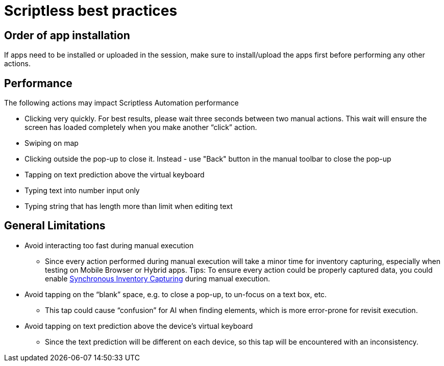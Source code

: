 = Scriptless best practices
:navtitle: Scriptless best practices

== Order of app installation

If apps need to be installed or uploaded in the session, make sure to install/upload the apps first before performing any other actions.

== Performance

The following actions may impact Scriptless Automation performance

* Clicking very quickly. For best results, please wait three seconds between two manual actions. This wait will ensure the screen has loaded completely when you make another “click” action.
* Swiping on map
* Clicking outside the pop-up to close it. Instead -  use "Back" button in the manual toolbar to close the pop-up
* Tapping on text prediction above the virtual keyboard
* Typing text into number input only
* Typing string that has length more than limit when editing text

== General Limitations

* Avoid interacting too fast during manual execution
** Since every action performed during manual execution will take a minor time for inventory capturing, especially when testing on Mobile Browser or Hybrid apps.
Tips: To ensure every action could be properly captured data, you could enable xref:manual-testing:device-controls.adoc#_synchronous_inventory_capture[Synchronous Inventory Capturing] during manual execution.

* Avoid tapping on the “blank” space, e.g. to close a pop-up, to un-focus on a text box, etc.
** This tap could cause “confusion” for AI when finding elements, which is more error-prone for revisit execution.

* Avoid tapping on text prediction above the device’s virtual keyboard
** Since the text prediction will be different on each device, so this tap will be encountered with an inconsistency.